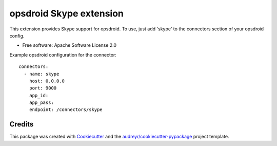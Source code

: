 ========================
opsdroid Skype extension
========================


This extension provides Skype support for opsdroid. To use, just add 'skype' to
the connectors section of your opsdroid config.

* Free software: Apache Software License 2.0

Example opsdroid configuration for the connector::

 connectors:
   - name: skype
     host: 0.0.0.0
     port: 9000
     app_id:
     app_pass:
     endpoint: /connectors/skype


Credits
-------

This package was created with Cookiecutter_ and the `audreyr/cookiecutter-pypackage`_ project template.

.. _Cookiecutter: https://github.com/audreyr/cookiecutter
.. _`audreyr/cookiecutter-pypackage`: https://github.com/audreyr/cookiecutter-pypackage
